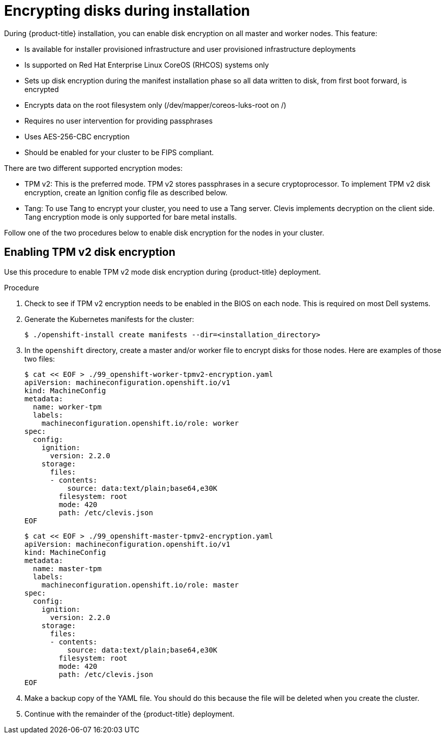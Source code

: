 // Module included in the following assemblies:
//
// * installing/install_config/installing-customizing.adoc

[id="installation-encrypting-disks_{context}"]
= Encrypting disks during installation

During {product-title} installation, you can enable disk encryption on all master and worker nodes.
This feature:

* Is available for installer provisioned infrastructure
and user provisioned infrastructure deployments
* Is supported on Red Hat Enterprise Linux CoreOS (RHCOS) systems only
* Sets up disk encryption during the manifest installation phase so all data written to disk, from first boot forward, is encrypted
* Encrypts data on the root filesystem only (/dev/mapper/coreos-luks-root on /)
* Requires no user intervention for providing passphrases
* Uses AES-256-CBC encryption
* Should be enabled for your cluster to be FIPS compliant.

There are two different supported encryption modes:

* TPM v2: This is the preferred mode. TPM v2 stores passphrases in a secure cryptoprocessor.
To implement TPM v2 disk encryption, create an Ignition config file as described below.

* Tang: To use Tang to encrypt your cluster, you need to use a Tang server.
Clevis implements decryption on the client side.
Tang encryption mode is only supported for bare metal installs.

Follow one of the two procedures below to enable disk encryption for the nodes in your cluster.

== Enabling TPM v2 disk encryption
Use this procedure to enable TPM v2 mode disk encryption during {product-title} deployment.

.Procedure

. Check to see if TPM v2 encryption needs to be enabled in the BIOS on each node.
This is required on most Dell systems.

. Generate the Kubernetes manifests for the cluster:
+
----
$ ./openshift-install create manifests --dir=<installation_directory>
----

. In the `openshift` directory, create a master and/or worker file to encrypt
disks for those nodes. Here are examples of those two files:
+
----
$ cat << EOF > ./99_openshift-worker-tpmv2-encryption.yaml
apiVersion: machineconfiguration.openshift.io/v1
kind: MachineConfig
metadata:
  name: worker-tpm
  labels:
    machineconfiguration.openshift.io/role: worker
spec:
  config:
    ignition:
      version: 2.2.0
    storage:
      files:
      - contents:
          source: data:text/plain;base64,e30K
        filesystem: root
        mode: 420
        path: /etc/clevis.json
EOF
----

+
----
$ cat << EOF > ./99_openshift-master-tpmv2-encryption.yaml
apiVersion: machineconfiguration.openshift.io/v1
kind: MachineConfig
metadata:
  name: master-tpm
  labels:
    machineconfiguration.openshift.io/role: master
spec:
  config:
    ignition:
      version: 2.2.0
    storage:
      files:
      - contents:
          source: data:text/plain;base64,e30K
        filesystem: root
        mode: 420
        path: /etc/clevis.json
EOF
----

. Make a backup copy of the YAML file. You should do this because the file will be deleted when you create the cluster.

. Continue with the remainder of the {product-title} deployment.
